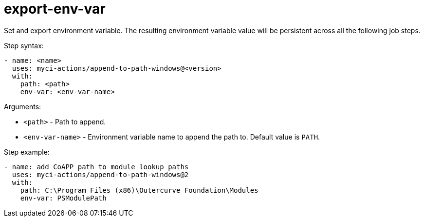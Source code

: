 # export-env-var
Set and export environment variable. The resulting environment variable value will be persistent across all the following job steps.

Step syntax:

....
- name: <name>
  uses: myci-actions/append-to-path-windows@<version>
  with:
    path: <path>
    env-var: <env-var-name>
....

Arguments:

- `<path>` - Path to append.
- `<env-var-name>` - Environment variable name to append the path to. Default value is `PATH`.

Step example:
....
- name: add CoAPP path to module lookup paths
  uses: myci-actions/append-to-path-windows@2
  with:
    path: C:\Program Files (x86)\Outercurve Foundation\Modules
    env-var: PSModulePath
....
